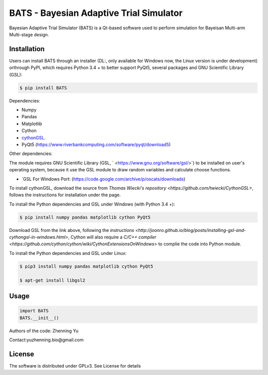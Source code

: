 BATS - Bayesian Adaptive Trial Simulator
=========================
Bayesian Adaptive Trial Simulator (BATS) is a Qt-based software used to perform simulation for Bayeisan Multi-arm Multi-stage design.

Installation
------------

Users can install BATS through an installer (DL:, only available for Windows now, the Linux version is under development) orthrough PyPI, which requires Python 3.4 + to better support PyQt5, several packages and GNU Scientific Library (GSL):

.. code-block:: bash

    $ pip install BATS

Dependencies:

* Numpy
* Pandas
* Matplotlib
* Cython
* `cythonGSL <https://github.com/twiecki/CythonGSL>`_.
* PyQt5 (https://www.riverbankcomputing.com/software/pyqt/download5)

Other dependencies:

The module requires GNU Scientific Library (GSL, ` <https://www.gnu.org/software/gsl/>`) to be installed on user's operating system, because it use the GSL module to draw random variables and calculate choose functions.

* `GSL For Windows Port: (https://code.google.com/archive/p/oscats/downloads)

To install cythonGSL, download the source from `Thomas Wiecki's repository <https://github.com/twiecki/CythonGSL>`, follows the instructions for installation under the page. 

To install the Python dependencies and GSL under Windows (with Python 3.4 +):

.. code-block:: bash

    $ pip install numpy pandas matplotlib cython PyQt5 

Download GSL from the link above, following the `instructions <http://joonro.github.io/blog/posts/installing-gsl-and-cythongsl-in-windows.html>`, Cython will also require a `C/C++ compiler <https://github.com/cython/cython/wiki/CythonExtensionsOnWindows>` to complie the code into Python module.

To install the Python dependencies and GSL under Linux:

.. code-block:: bash

    $ pip3 install numpy pandas matplotlib cython PyQt5
    
    $ apt-get install libgsl2


Usage
-----

.. code-block:: python

   import BATS
   BATS.__init__()


Authors of the code: Zhenning Yu

Contact:yuzhenning.bio@gmail.com

License
-------
The software is distributed under GPLv3. See License for details
